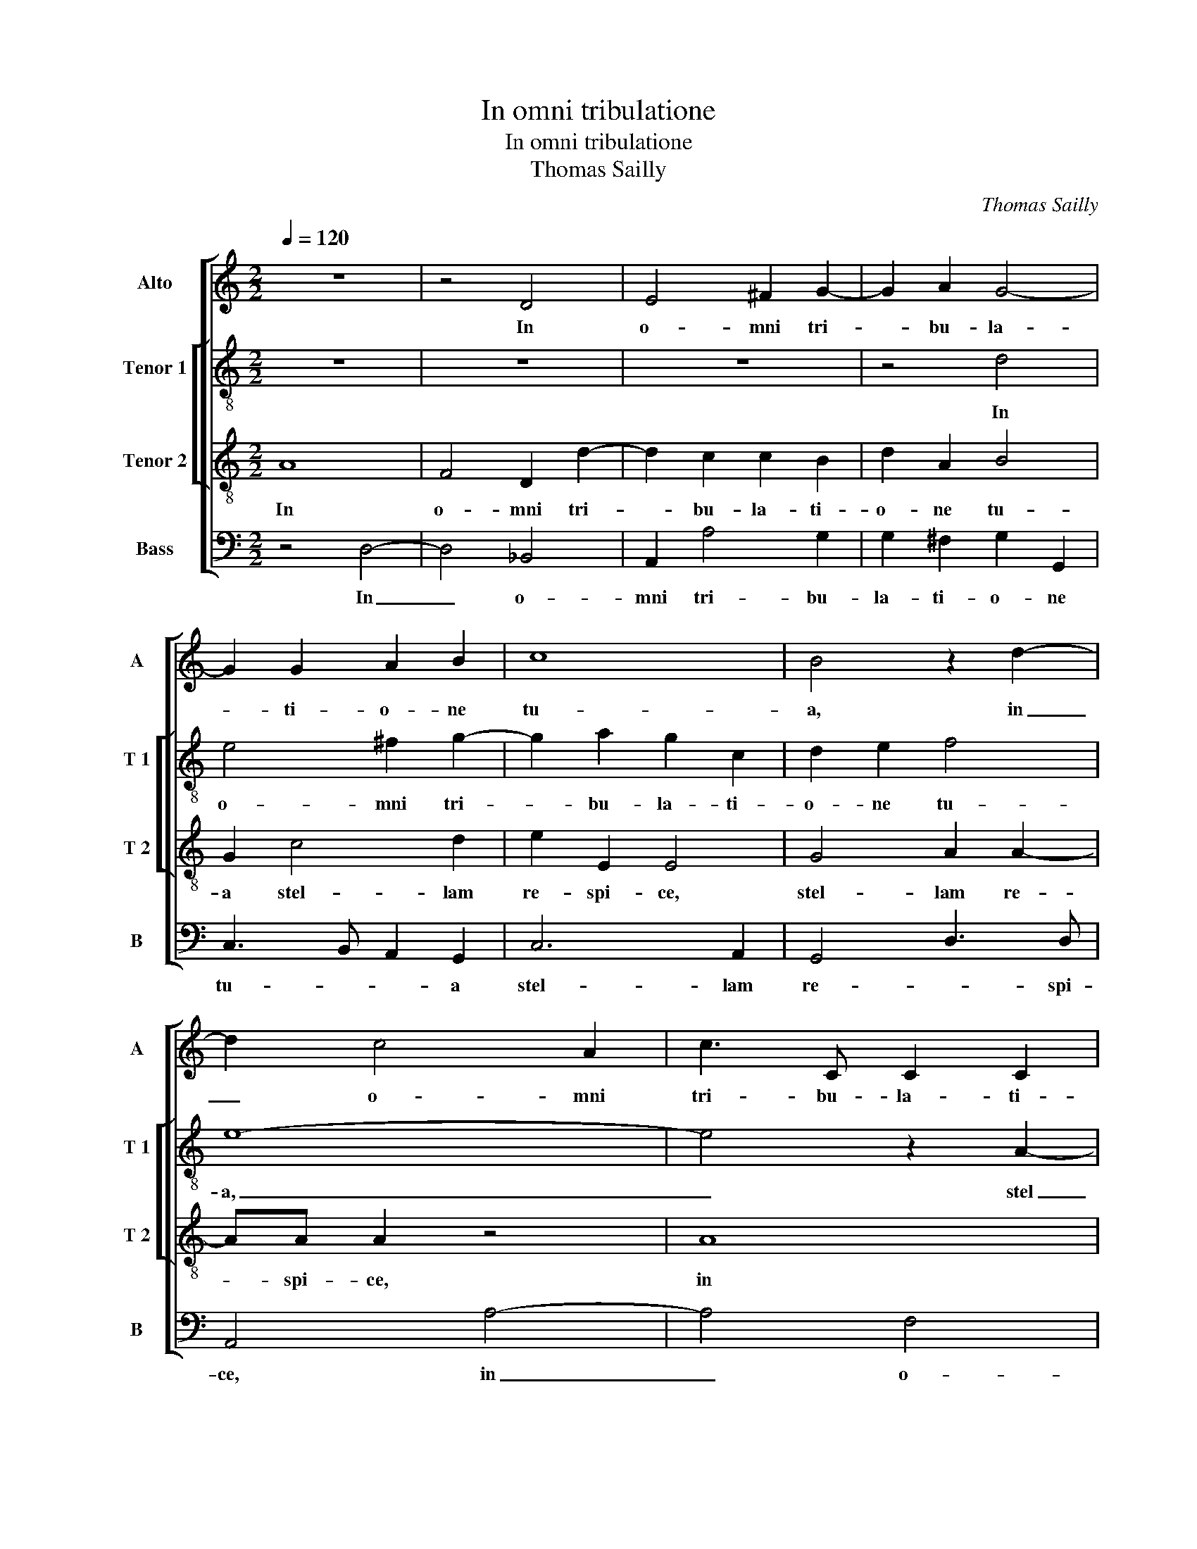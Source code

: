 X:1
T:In omni tribulatione
T:In omni tribulatione
T:Thomas Sailly
C:Thomas Sailly
%%score [ 1 [ 2 3 ] ( 4 5 ) ]
L:1/8
Q:1/4=120
M:2/2
K:C
V:1 treble nm="Alto" snm="A"
V:2 treble-8 nm="Tenor 1" snm="T 1"
V:3 treble-8 nm="Tenor 2" snm="T 2"
V:4 bass nm="Bass" snm="B"
V:5 bass 
V:1
 z8 | z4 D4 | E4 ^F2 G2- | G2 A2 G4- | G2 G2 A2 B2 | c8 | B4 z2 d2- | d2 c4 A2 | c3 C C2 C2 | %9
w: |In|o- mni tri-|* bu- la-|* ti- o- ne|tu-|a, in|_ o- mni|tri- bu- la- ti-|
 D3 D E4 | A4 F4- | F2 E2 F2 G2 | E8 | z2 A4 A2 | _B3 B A2 A2- | AG F2 E4 | A,2 A>A ^G2 A2- | %17
w: o- ne tu-|a, stel-|* lam re- spi-|ce,|stel- lam|re- spi- ce vo-|* ca Ma- ri-|am, vo- ca Ma- ri-|
 A2 ^G2 A4 | z8 | G6 ^F2 | G3 A B2 c2- | c2 B2 A3 A | D4 z4 | z8 | z4 z2 A2 | G4 E2 G2- | %26
w: * * am,||in pe-|ri- cu- lis, in|_ an- gu- sti-|is,||in|re- bus du-|
 G2 ^F2 G4- | G4 c4 | B4 G2 A2- | A2 B2 c4 | z8 | z2 G2 A2 B2 | c3 B A2 A2 | ^G4 z4 | z4 G3 G | %35
w: * bi- is|_ Ma-|ri- am co-|* gi- ta,||Ma- ri- am|in- * * vo-|ca,|non re-|
 A2 B2 c A2 ^G | A2 A4 B2 | c3 c B2 G2- | G2 G2 A3 A | G2 c3 c c2 | A2 G2 A4 | G2 E2 F3 F | E4 z4 | %43
w: ce- dat a cor- *|de et ut|im- pe- tres, et|_ ut im- pe-|tres e- ius o-|ra- ti- o-|nis suf- fra- gi-|um,|
 z8 | z8 | z2 c2 B3 B | A2 A4 ^G2 | B2 c2 B4 | A2 A2 G3 G | F2 E4 D2 | D2 ^C2 D4 | E2 GA BcdB | %52
w: ||non de- se-|ras con- ver-|sa- ti- o-|nis, non de- se-|ras con- ver-|sa- ti- o-|nis ex- * * * * *|
 c2 A3 G/F/ E2 | ^F8 |] %54
w: * em- * * *|plum.|
V:2
 z8 | z8 | z8 | z4 d4 | e4 ^f2 g2- | g2 a2 g2 c2 | d2 e2 f4 | e8- | e4 z2 A2- | A2 d2 c2 B2 | %10
w: |||In|o- mni tri-|* bu- la- ti-|o- ne tu-|a,|_ stel|_ lam re- spi-|
 A4 d4- | d2 e2 d3 d | ^c8 | z2 f2 e2 ^f2 | g2 d2 d3 d | ^c2 d4 cB | ^c2 d2 e4- | e4 z2 c2- | %18
w: ce, stel-|* lam re- spi-|ce,|vo- ca Ma-|ri- am, vo- ca|Ma- ri- * *|* * am,|_ in|
 c2 c2 d2 d2 | e2 e4 dc | d4 G4 | d6 A2 | B2 B2 A4 | G2 AB cdec | f3 f e4- | e4 z2 e2 | d4 B2 c2- | %27
w: _ pe- ri- cu-|lis, in _ _|_ an-|gu- sti-|is, in re-|bus du- * * * * *|* bi- is,|_ in|re- bus du|
 c2 B2 A2 A2 | G2 E2 c4 | d4 e4 | z2 A2 f4- | f2 e2 d3 e | cd e4 d2 | e2 B3 B c2 | d3 c d2 e2 | %35
w: _ bi- is Ma-|ri- am co-|gi- ta,|Ma- ri-|* am in _|_ _ _ vo-|ca, non re- ce-|bat ab o- re|
 fe g2 ge e2 | ^c2 d4 d2 | e3 e d2 d2- | d2 e2 f3 f | e2 e3 e e2 | f2 e2 c2 d2 | G2 A4 F2 | %42
w: non re- ce- bat a cor-|de et ut|im- pe- tres, et|_ ut im- pe-|tres e- ius o-|ra- ti- o- nis|suf- fra- gi-|
 G2 g2 f3 f | e2 e4 d2 | d2 c2 d2 e2 | d g2 ^f g2 g2 | f3 f e4- | e8 | z2 c4 B2 | d2 e2 c2 GB | %50
w: um, non de- se-|ras con- ver-|sa- ti- o- nis|ex- em- * plum, non|de- se- ras,|_|con- ver-|sa- ti- o- nis ex-|
 A2 G2 A3 A | cG c2 B4 | e2 d4 ^c2 | d8 |] %54
w: em- * plum, ex-|em- * * *||plum.|
V:3
 A8 | F4 D2 d2- | d2 c2 c2 B2 | d2 A2 B4 | G2 c4 d2 | e2 E2 E4 | G4 A2 A2- | AA A2 z4 | A8 | %9
w: In|o- mni tri-|* bu- la- ti-|o- ne tu-|a stel- lam|re- spi- ce,|stel- lam re-|* spi- ce,|in|
 F4 E2 e2 | d2 c4 B2 | A3 A D4 | E2 A4 e2 | d3 d ^c4 | d4 D2 D2 | A4 A2 e2- | e2 d4 c2 | %17
w: o- mni tri-|bu- la- ti-|o- ne tu-|a, stel- lam|re- spi- ce,|vo- ca Ma-|ri am, vo-|* ca Ma-|
 B4 A2 A2- | A2 G2 A2 B2 | c4 z2 c2- | c2 B4 AG | A2 G4 ^F2 | G4 z2 d2 | c4 A2 c2- | c2 B2 c4 | %25
w: ri- am, in|_ pe- ri- cu-|lis, in|_ an- * *|gu- * sti-|is, in|re- bus du-|* bi- is,|
 z8 | z2 A2 G4 | E2 G4 F2 | G4 z2 A2 | F4 G2 A2- | AB c4 B2 | c4 z2 G2 | A3 G F2 F2 | E4 G3 G | %34
w: |in re-|bus du- bi-|is Ma-|ri- am co-|* * * gi-|ta, Ma-|ri- am in- vo-|ca, non re-|
 A2 Bc B2 cc- | cc d2 ec B2 | A2 ^F4 G2 | G3 G G2 B2- | B2 c2 c3 c | c2 G3 G G2 | d2 B2 A3 A | %41
w: ce- bat ab o- re non|_ re- ce- bat a cor-|de et ut|im- pe- tres, et|_ ut im- pe-|tres e- ius o-|ra- ti- o- nis|
 B2 c4 B2 | c4 z2 d2 | c3 c B4 | z2 A4 G2 | B2 c2 d4 | d2 d2 c2 BA | ^G2 A4 G2 | A4 z4 | A4 G3 G | %50
w: suf- fra- gi-|um, non|de- se- ras|con- ver-|sa- ti- o-|nis ex- em- * *||plum,|non de- se-|
 ^F2 G4 F2 | G2 E2 D2 G2- | G2 F2 E4 | D8 |] %54
w: ras con- ver-|sa- ti- o- nis|_ ex- em-|plum.|
V:4
 z4 D,4- | D,4 _B,,4 | A,,2 A,4 G,2 | G,2 ^F,2 G,2 G,,2 | C,3 B,, A,,2 G,,2 | C,6 A,,2 | %6
w: In|_ o-|mni tri- bu-|la- ti- o- ne|tu- * * a|stel- lam|
 G,,4 D,3 D, | A,,4 A,4- | A,4 F,4 | D,2 A,4 G,2 | F,3 E, D,4- | D,2 C,2 _B,,4 | A,,8 | D,4 A,4 | %14
w: re- * spi-|ce, in|_ o-|mni tri- bu-|la- ti- o-|* ne tu-|a,|stel- lam|
 G,3 G, ^F,4 | z4 z2 A,2- | A,G, F,2 E,4- | E,4 A,,2 F,2- | F,2 E,2 F,2 G,2 | C,2 C4 A,2 | %20
w: re- spi- ce|vo-|* ca Ma- ri-|* am, in|_ pe- ri- cu-|lis, in an-|
 G,3 F, E,2 E,2 | D,8 | z2 G,2 F,4 | E,2 F,4 E,2 | D,2 D,2 C,2 A,,2 | C,8 | D,4 E,4 | z8 | %28
w: gu- * * sti-|is,|in re-|bus du- bi-|is Ma- ri- am|co-|gi- ta,||
 z4 z2 F,2 | D,4 C,4 | F,3 E, D,2 D,2 | C,4 z4 | z8 | z4 E,3 E, | F,2 G,A, G,2 C,2 | x8 | x8 | x8 | %38
w: Ma-|ri- am|co- * * gi-|ta,||non re-|ce- bat- ab o- re||||
 x8 | x8 | x8 | x8 | x8 | x8 | x8 | x8 | x8 | x8 | x8 | x8 | x8 | x8 | x8 | x8 |] %54
w: ||||||||||||||||
V:5
 x8 | x8 | x8 | x8 | x8 | x8 | x8 | x8 | x8 | x8 | x8 | x8 | x8 | x8 | x8 | x8 | x8 | x8 | x8 | %19
 x8 | x8 | x8 | x8 | x8 | x8 | x8 | x8 | x8 | x8 | x8 | x8 | x8 | x8 | x8 | x8 | %35
 F,A, G,2 C,>D, E,2 | A,,2 D,4 G,,2 | C,3 C, G,,2 G,2- | G,2 C,2 F,3 F, | C,2 C,3 C, C,2 | %40
 D,2 E,2 F,4 | E,2 C,2 D,3 D, | C,4 z4 | z2 A,2 G,3 G, | F,2 F,4 E,2 | G,2 A,2 G,4 | D,2 D,2 E,4- | %47
 E,8 | A,,2 F,2 E,3 E, | D,2 C,4 B,,2 | D,2 E,2 D,4 | C,4 G,,4 | A,,8 | D,8 |] %54

